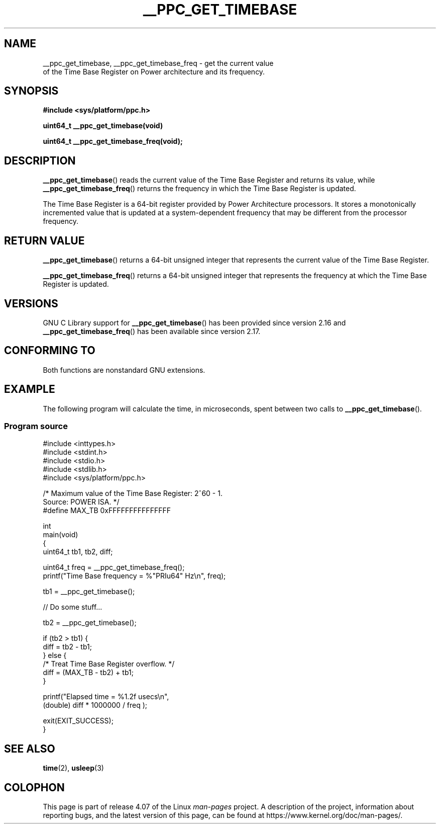 .\" Copyright (c) 2012, IBM Corporation.
.\"
.\" %%%LICENSE_START(VERBATIM)
.\" Permission is granted to make and distribute verbatim copies of this
.\" manual provided the copyright notice and this permission notice are
.\" preserved on all copies.
.\"
.\" Permission is granted to copy and distribute modified versions of
.\" this manual under the conditions for verbatim copying, provided that
.\" the entire resulting derived work is distributed under the terms of
.\" a permission notice identical to this one.
.\"
.\" Since the Linux kernel and libraries are constantly changing, this
.\" manual page may be incorrect or out-of-date.  The author(s) assume.
.\" no responsibility for errors or omissions, or for damages resulting.
.\" from the use of the information contained herein.  The author(s) may.
.\" not have taken the same level of care in the production of this.
.\" manual, which is licensed free of charge, as they might when working.
.\" professionally.
.\"
.\" Formatted or processed versions of this manual, if unaccompanied by
.\" the source, must acknowledge the copyright and authors of this work.
.\" %%%LICENSE_END
.\"
.TH __PPC_GET_TIMEBASE 3 2015-07-23 "GNU C Library" "Linux Programmer's\
Manual"
.SH NAME
__ppc_get_timebase, __ppc_get_timebase_freq \- get the current value
 of the Time Base Register on Power architecture and its frequency.
.SH SYNOPSIS
.B #include <sys/platform/ppc.h>
.sp
.BI "uint64_t __ppc_get_timebase(void)"

.BI "uint64_t __ppc_get_timebase_freq(void);"
.SH DESCRIPTION
.BR __ppc_get_timebase ()
reads the current value of the Time Base Register and returns its
value, while
.BR __ppc_get_timebase_freq ()
returns the frequency in which the Time Base Register is updated.

The Time Base Register is a 64-bit register provided by Power Architecture
processors.
It stores a monotonically incremented value that is updated at a
system-dependent frequency that may be different from the processor
frequency.
.SH RETURN VALUE
.BR __ppc_get_timebase ()
returns a 64-bit unsigned integer that represents the current value of the
Time Base Register.

.BR __ppc_get_timebase_freq ()
returns a 64-bit unsigned integer that represents the frequency at
which the Time Base Register is updated.
.SH VERSIONS
GNU C Library support for
.\" commit d9dc34cd569bcfe714fe8c708e58c028106e8b2e
.BR __ppc_get_timebase ()
has been provided since version 2.16 and
.\" commit 8ad11b9a9cf1de82bd7771306b42070b91417c11
.BR __ppc_get_timebase_freq ()
has been available since version 2.17.
.SH CONFORMING TO
Both functions are nonstandard GNU extensions.
.SH EXAMPLE
The following program will calculate the time, in microseconds, spent
between two calls to
.BR __ppc_get_timebase ().
.SS Program source
\&
.nf
#include <inttypes.h>
#include <stdint.h>
#include <stdio.h>
#include <stdlib.h>
#include <sys/platform/ppc.h>

/* Maximum value of the Time Base Register: 2^60 \- 1.
   Source: POWER ISA.  */
#define MAX_TB 0xFFFFFFFFFFFFFFF

int
main(void)
{
    uint64_t tb1, tb2, diff;

    uint64_t freq = __ppc_get_timebase_freq();
    printf("Time Base frequency = %"PRIu64" Hz\\n", freq);

    tb1 = __ppc_get_timebase();

    // Do some stuff...

    tb2 = __ppc_get_timebase();

    if (tb2 > tb1) {
        diff = tb2 \- tb1;
    } else {
        /* Treat Time Base Register overflow.  */
        diff = (MAX_TB \- tb2) + tb1;
    }

    printf("Elapsed time  = %1.2f usecs\\n",
            (double) diff * 1000000 / freq );

    exit(EXIT_SUCCESS);
}
.fi
.SH SEE ALSO
.BR time (2),
.BR usleep (3)
.SH COLOPHON
This page is part of release 4.07 of the Linux
.I man-pages
project.
A description of the project,
information about reporting bugs,
and the latest version of this page,
can be found at
\%https://www.kernel.org/doc/man\-pages/.
